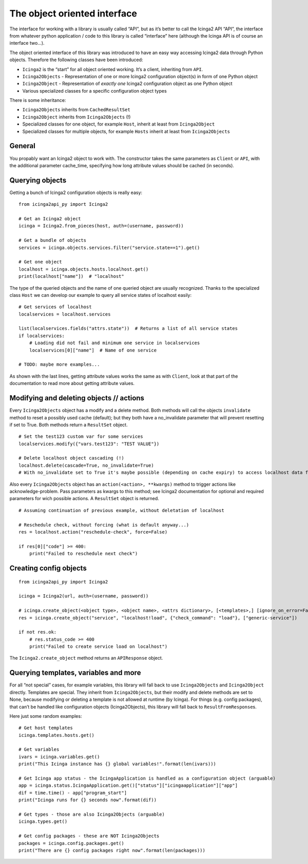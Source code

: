 The object oriented interface
=============================

The interface for working with a library is usually called “API”, but as
it’s better to call the Icinga2 API “API”, the interface from whatever
python application / code to this library is called “interface” here
(although the Icinga API is of course an interface two…).

The object oriented interface of this library was introduced to have an
easy way accessing Icinga2 data through Python objects. Therefore the
following classes have been introduced:

- ``Icinga2`` is the “start” for all object oriented working. It’s a
  client, inheriting from ``API``.
- ``Icinga2Objects`` - Representation of one or more Icinga2 configuration
  object(s) in form of one Python object
- ``Icinga2Object`` - Representation of *exactly one* Icinga2
  configuration object as one Python object
- Various specialized classes for a specific configuration object types

There is some inheritance:

- ``Icinga2Objects`` inherits from ``CachedResultSet``
- ``Icinga2Object`` inherits from ``Icinga2Objects`` (!)
- Specialized classes for one object, for example ``Host``, inherit at
  least from ``Icinga2Object``
- Specialized classes for multiple objects, for example ``Hosts`` inherit
  at least from ``Icinga2Objects``

General
-------

You propably want an Icinga2 object to work with. The constructor takes
the same parameters as ``Client`` or ``API``, with the additional
parameter cache_time, specifying how long attribute values should be
cached (in seconds).

Querying objects
----------------

Getting a bunch of Icinga2 configuration objects is really easy:

::

   from icinga2api_py import Icinga2

   # Get an Icinga2 object
   icinga = Icinga2.from_pieces(host, auth=(username, password))

   # Get a bundle of objects
   services = icinga.objects.services.filter("service.state==1").get()

   # Get one object
   localhost = icinga.objects.hosts.localhost.get()
   print(localhost["name"])  # "localhost"

The type of the queried objects and the name of one queried object are
usually recognized. Thanks to the specialized class ``Host`` we can
develop our example to query all service states of localhost easily:

::

   # Get services of localhost
   localservices = localhost.services

   list(localservices.fields("attrs.state"))  # Returns a list of all service states
   if localservices:
       # Loading did not fail and minimum one service in localservices
       localservices[0]["name"]  # Name of one service

   # TODO: maybe more examples...

As shown with the last lines, getting attribute values works the same as
with ``Client``, look at that part of the documentation to read more
about getting attribute values.

Modifying and deleting objects // actions
-----------------------------------------

Every ``Icinga2Objects`` object has a modify and a delete method. Both
methods will call the objects ``invalidate`` method to reset a possibly
used cache (default); but they both have a no_invalidate parameter that
will prevent resetting if set to True. Both methods return a
``ResultSet`` object.

::

   # Set the test123 custom var for some services
   localservices.modify({"vars.test123": "TEST VALUE"})

   # Delete localhost object cascading (!)
   localhost.delete(cascade=True, no_invalidate=True)
   # With no_invalidate set to True it's maybe possible (depending on cache expiry) to access localhost data further on

Also every ``Icinga2Objects`` object has an
``action(<action>, **kwargs)`` method to trigger actions like
acknowledge-problem. Pass parameters as kwargs to this method; see
Icinga2 documentation for optional and required parameters for wich
possible actions. A ``ResultSet`` object is returned.

::

   # Assuming continuation of previous example, without deletation of localhost

   # Reschedule check, without forcing (what is default anyway...)
   res = localhost.action("reschedule-check", force=False)

   if res[0]["code"] >= 400:
       print("Failed to reschedule next check")

Creating config objects
-----------------------

::

   from icinga2api_py import Icinga2

   icinga = Icinga2(url, auth=(username, password))

   # icinga.create_object(<object type>, <object name>, <attrs dictionary>, [<templates>,] [ignore_on_error=False])
   res = icinga.create_object("service", "localhost!load", {"check_command": "load"}, ["generic-service"])

   if not res.ok:
       # res.status_code >= 400
       print("Failed to create service load on localhost")

The ``Icinga2.create_object`` method returns an ``APIResponse`` object.

Querying templates, variables and more
--------------------------------------

For all “not special” cases, for example variables, this library will
fall back to use ``Icinga2Objects`` and ``Icinga2Object`` directly.
Templates are special. They inherit from ``Icinga2Objects``, but their
modify and delete methods are set to None, because modifying or deleting
a template is not allowed at runtime (by Icinga). For things
(e.g. config packages), that can’t be handled like configuration objects
(Icinga2Objects), this library will fall back to
``ResultFromResponse``\ s.

Here just some random examples:

::

   # Get host templates
   icinga.templates.hosts.get()

   # Get variables
   ivars = icinga.variables.get()
   print("This Icinga instance has {} global variables!".format(len(ivars)))

   # Get Icinga app status - the IcingaApplication is handled as a configuration object (arguable)
   app = icinga.status.IcingaApplication.get()["status"]["icingaapplication"]["app"]
   dif = time.time() - app["program_start"]
   print("Icinga runs for {} seconds now".format(dif))

   # Get types - those are also Icinga2Objects (arguable)
   icinga.types.get()

   # Get config packages - these are NOT Icinga2Objects
   packages = icinga.config.packages.get()
   print("There are {} config packages right now".format(len(packages)))
